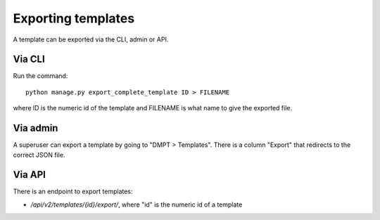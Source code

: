 ===================
Exporting templates
===================

A template can be exported via the CLI, admin or API.

Via CLI
=======

Run the command::

    python manage.py export_complete_template ID > FILENAME

where ID is the numeric id of the template and FILENAME is what name to give
the exported file.

Via admin
=========

A superuser can export a template by going to "DMPT > Templates". There is
a column "Export" that redirects to the correct JSON file.

Via API
=======

There is an endpoint to export templates:

* `/api/v2/templates/{id}/export/`, where "id" is the numeric id of a template
